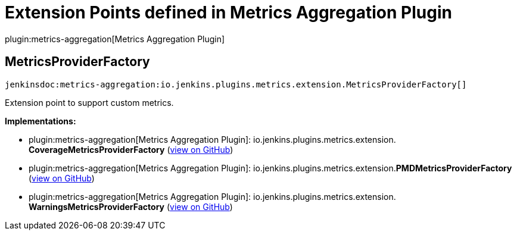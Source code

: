 = Extension Points defined in Metrics Aggregation Plugin

plugin:metrics-aggregation[Metrics Aggregation Plugin]

== MetricsProviderFactory
`jenkinsdoc:metrics-aggregation:io.jenkins.plugins.metrics.extension.MetricsProviderFactory[]`

+++ Extension point to support custom metrics.+++


**Implementations:**

* plugin:metrics-aggregation[Metrics Aggregation Plugin]: io.+++<wbr/>+++jenkins.+++<wbr/>+++plugins.+++<wbr/>+++metrics.+++<wbr/>+++extension.+++<wbr/>+++**CoverageMetricsProviderFactory** (link:https://github.com/jenkinsci/metrics-aggregation-plugin/search?q=CoverageMetricsProviderFactory&type=Code[view on GitHub])
* plugin:metrics-aggregation[Metrics Aggregation Plugin]: io.+++<wbr/>+++jenkins.+++<wbr/>+++plugins.+++<wbr/>+++metrics.+++<wbr/>+++extension.+++<wbr/>+++**PMDMetricsProviderFactory** (link:https://github.com/jenkinsci/metrics-aggregation-plugin/search?q=PMDMetricsProviderFactory&type=Code[view on GitHub])
* plugin:metrics-aggregation[Metrics Aggregation Plugin]: io.+++<wbr/>+++jenkins.+++<wbr/>+++plugins.+++<wbr/>+++metrics.+++<wbr/>+++extension.+++<wbr/>+++**WarningsMetricsProviderFactory** (link:https://github.com/jenkinsci/metrics-aggregation-plugin/search?q=WarningsMetricsProviderFactory&type=Code[view on GitHub])

